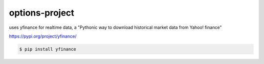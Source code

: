 options-project
---------------

uses yfinance for realtime data, a "Pythonic way to download historical market data from Yahoo! finance"

https://pypi.org/project/yfinance/

.. code-block:: shell

    $ pip install yfinance
